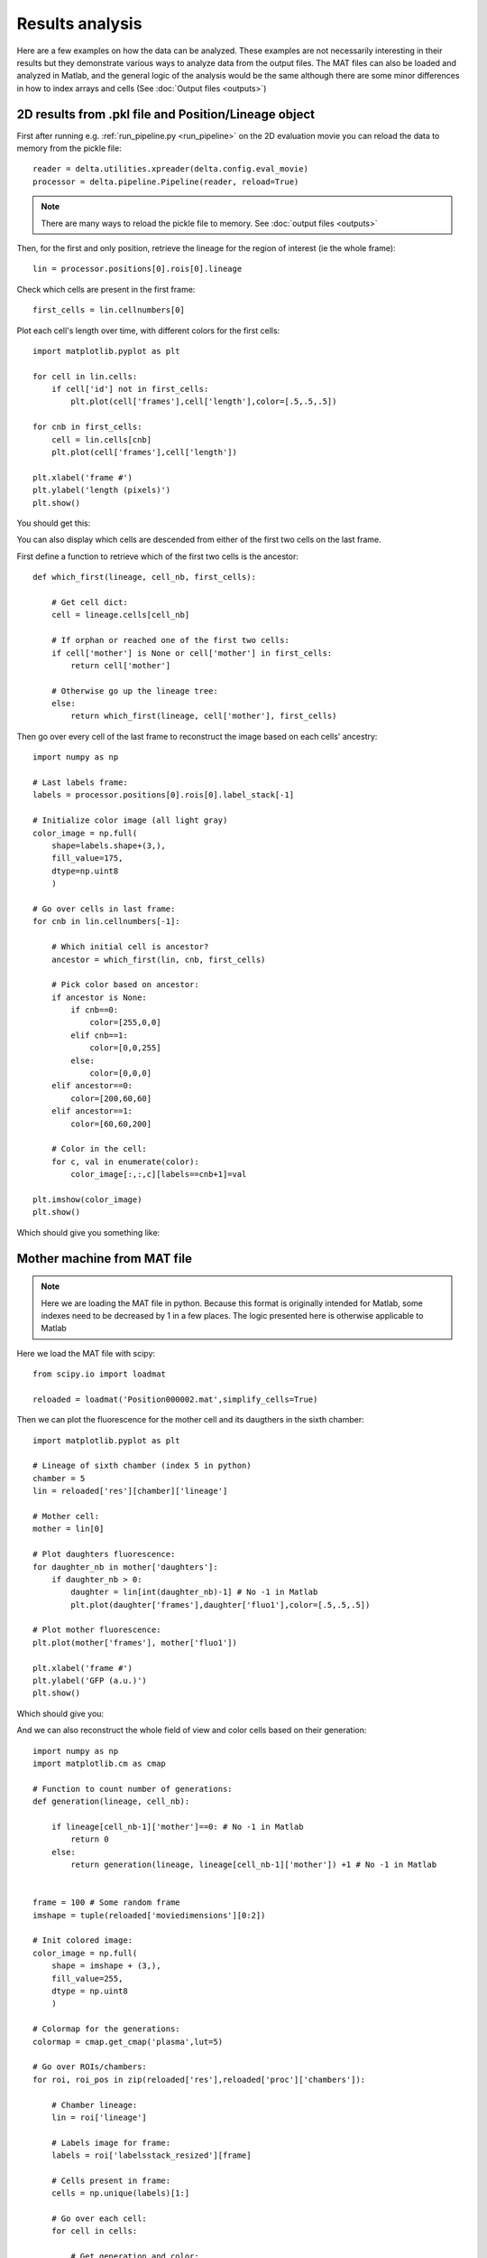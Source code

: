 
Results analysis
=================

Here are a few examples on how the data can be analyzed. These
examples are not necessarily interesting in their results
but they demonstrate various ways to analyze data from the output 
files. The MAT files can also be loaded and analyzed in Matlab,
and the general logic of the analysis would be the same
although there are some minor differences in how to index
arrays and cells (See :doc:`Output files <outputs>`)

2D results from .pkl file and Position/Lineage object
--------------------------------------------------------

First after running e.g. :ref:`run_pipeline.py <run_pipeline>`
on the 2D evaluation movie you can reload the data to memory
from the pickle file::

    reader = delta.utilities.xpreader(delta.config.eval_movie)
    processor = delta.pipeline.Pipeline(reader, reload=True)

.. note::
    There are many ways to reload the pickle file to memory. 
    See :doc:`output files <outputs>`

Then, for the first and only position, retrieve the lineage for 
the region of interest (ie the whole frame)::

    lin = processor.positions[0].rois[0].lineage

Check which cells are present in the first frame::

    first_cells = lin.cellnumbers[0]

Plot each cell's length over time, with different colors
for the first cells::
    
    import matplotlib.pyplot as plt

    for cell in lin.cells:
        if cell['id'] not in first_cells:
            plt.plot(cell['frames'],cell['length'],color=[.5,.5,.5])
    
    for cnb in first_cells:
        cell = lin.cells[cnb]
        plt.plot(cell['frames'],cell['length'])
    
    plt.xlabel('frame #')
    plt.ylabel('length (pixels)')
    plt.show()

You should get this:

.. image:: https://gitlab.com/dunloplab/delta/-/raw/images/cell_length_plot.png
    :alt: A plot of the imaged cell's length over time. The two initial cells are colored while others are gray.
    :align: center

You can also display which cells are descended from 
either of the first two cells on the last frame.

First define a function to retrieve which of the first two cells is the
ancestor::

    def which_first(lineage, cell_nb, first_cells):
        
        # Get cell dict:
        cell = lineage.cells[cell_nb]
        
        # If orphan or reached one of the first two cells:
        if cell['mother'] is None or cell['mother'] in first_cells:
            return cell['mother']
        
        # Otherwise go up the lineage tree:
        else:
            return which_first(lineage, cell['mother'], first_cells)

Then go over every cell of the last frame 
to reconstruct the image based on each cells' ancestry::

    import numpy as np

    # Last labels frame:
    labels = processor.positions[0].rois[0].label_stack[-1]

    # Initialize color image (all light gray)
    color_image = np.full(
        shape=labels.shape+(3,),
        fill_value=175,
        dtype=np.uint8
        )

    # Go over cells in last frame:
    for cnb in lin.cellnumbers[-1]:
        
        # Which initial cell is ancestor?
        ancestor = which_first(lin, cnb, first_cells)
        
        # Pick color based on ancestor:
        if ancestor is None:
            if cnb==0:
                color=[255,0,0]
            elif cnb==1:
                color=[0,0,255]
            else:
                color=[0,0,0]
        elif ancestor==0:
            color=[200,60,60]
        elif ancestor==1:
            color=[60,60,200]
        
        # Color in the cell:
        for c, val in enumerate(color):
            color_image[:,:,c][labels==cnb+1]=val

    plt.imshow(color_image)
    plt.show()

Which should give you something like:

.. image:: https://gitlab.com/dunloplab/delta/-/raw/images/ancestors_delta.png
    :alt: A colored representation of the last frame where cells are colored according to ancestry
    :align: center

Mother machine from MAT file
----------------------------------------------------------------

.. note::
    Here we are loading the MAT file in python. Because this 
    format is originally intended for Matlab, some indexes need
    to be decreased by 1 in a few places. The logic presented here
    is otherwise applicable to Matlab

Here we load the MAT file with scipy::

    from scipy.io import loadmat

    reloaded = loadmat('Position000002.mat',simplify_cells=True)

Then we can plot the fluorescence for the mother cell and its daugthers
in the sixth chamber::

    import matplotlib.pyplot as plt

    # Lineage of sixth chamber (index 5 in python)
    chamber = 5
    lin = reloaded['res'][chamber]['lineage']

    # Mother cell:
    mother = lin[0]

    # Plot daughters fluorescence:
    for daughter_nb in mother['daughters']:
        if daughter_nb > 0:
            daughter = lin[int(daughter_nb)-1] # No -1 in Matlab
            plt.plot(daughter['frames'],daughter['fluo1'],color=[.5,.5,.5])

    # Plot mother fluorescence:
    plt.plot(mother['frames'], mother['fluo1'])

    plt.xlabel('frame #')
    plt.ylabel('GFP (a.u.)')
    plt.show()

Which should give you:

.. image:: https://gitlab.com/dunloplab/delta/-/raw/images/cell_fluo_plot.png
    :alt: A plot of a mother's cell fluorescence over time (blue) and of its daughters (gray)
    :align: center

And we can also reconstruct the whole field of view and color cells based on 
their generation::

    import numpy as np
    import matplotlib.cm as cmap

    # Function to count number of generations:
    def generation(lineage, cell_nb):
        
        if lineage[cell_nb-1]['mother']==0: # No -1 in Matlab
            return 0
        else:
            return generation(lineage, lineage[cell_nb-1]['mother']) +1 # No -1 in Matlab


    frame = 100 # Some random frame
    imshape = tuple(reloaded['moviedimensions'][0:2])

    # Init colored image:
    color_image = np.full(
        shape = imshape + (3,),
        fill_value=255,
        dtype = np.uint8
        )

    # Colormap for the generations:
    colormap = cmap.get_cmap('plasma',lut=5)

    # Go over ROIs/chambers:
    for roi, roi_pos in zip(reloaded['res'],reloaded['proc']['chambers']):
        
        # Chamber lineage:
        lin = roi['lineage']
        
        # Labels image for frame:
        labels = roi['labelsstack_resized'][frame]
        
        # Cells present in frame:
        cells = np.unique(labels)[1:]
        
        # Go over each cell:
        for cell in cells:
            
            # Get generation and color:
            cell_gen = generation(lin, cell)
            color = colormap(cell_gen)
            
            # Draw cell:
            pixels = np.where(labels==cell)
            for c, val in enumerate(color[0:3]):
                color_image[
                    pixels[0]+int(roi_pos[1]),
                    pixels[1]+int(roi_pos[0]),
                    c
                    ]=val*255

    plt.imshow(color_image)
    plt.show()

Which should produce an image like this:

.. image:: https://gitlab.com/dunloplab/delta/-/raw/images/moma_generations.png
    :alt: Reconstructed mother machine colored image where cells are color-coded by generation
    :align: center
